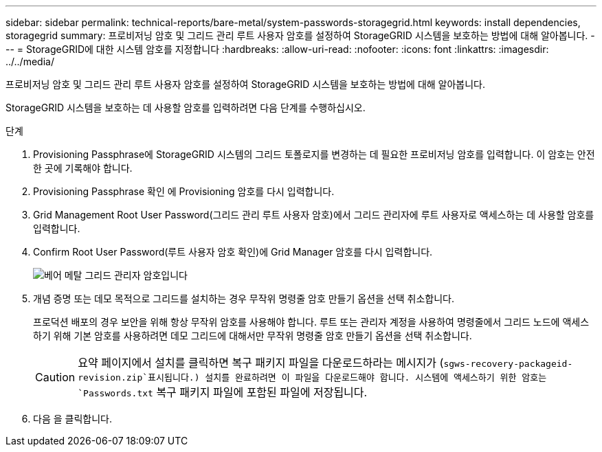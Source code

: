 ---
sidebar: sidebar 
permalink: technical-reports/bare-metal/system-passwords-storagegrid.html 
keywords: install dependencies, storagegrid 
summary: 프로비저닝 암호 및 그리드 관리 루트 사용자 암호를 설정하여 StorageGRID 시스템을 보호하는 방법에 대해 알아봅니다. 
---
= StorageGRID에 대한 시스템 암호를 지정합니다
:hardbreaks:
:allow-uri-read: 
:nofooter: 
:icons: font
:linkattrs: 
:imagesdir: ../../media/


[role="lead"]
프로비저닝 암호 및 그리드 관리 루트 사용자 암호를 설정하여 StorageGRID 시스템을 보호하는 방법에 대해 알아봅니다.

StorageGRID 시스템을 보호하는 데 사용할 암호를 입력하려면 다음 단계를 수행하십시오.

.단계
. Provisioning Passphrase에 StorageGRID 시스템의 그리드 토폴로지를 변경하는 데 필요한 프로비저닝 암호를 입력합니다. 이 암호는 안전한 곳에 기록해야 합니다.
. Provisioning Passphrase 확인 에 Provisioning 암호를 다시 입력합니다.
. Grid Management Root User Password(그리드 관리 루트 사용자 암호)에서 그리드 관리자에 루트 사용자로 액세스하는 데 사용할 암호를 입력합니다.
. Confirm Root User Password(루트 사용자 암호 확인)에 Grid Manager 암호를 다시 입력합니다.
+
image:bare-metal/bare-metal-grid-manager-password.png["베어 메탈 그리드 관리자 암호입니다"]

. 개념 증명 또는 데모 목적으로 그리드를 설치하는 경우 무작위 명령줄 암호 만들기 옵션을 선택 취소합니다.
+
프로덕션 배포의 경우 보안을 위해 항상 무작위 암호를 사용해야 합니다. 루트 또는 관리자 계정을 사용하여 명령줄에서 그리드 노드에 액세스하기 위해 기본 암호를 사용하려면 데모 그리드에 대해서만 무작위 명령줄 암호 만들기 옵션을 선택 취소합니다.

+

CAUTION: 요약 페이지에서 설치를 클릭하면 복구 패키지 파일을 다운로드하라는 메시지가 (`sgws-recovery-packageid-revision.zip`표시됩니다.) 설치를 완료하려면 이 파일을 다운로드해야 합니다. 시스템에 액세스하기 위한 암호는 `Passwords.txt` 복구 패키지 파일에 포함된 파일에 저장됩니다.

. 다음 을 클릭합니다.

